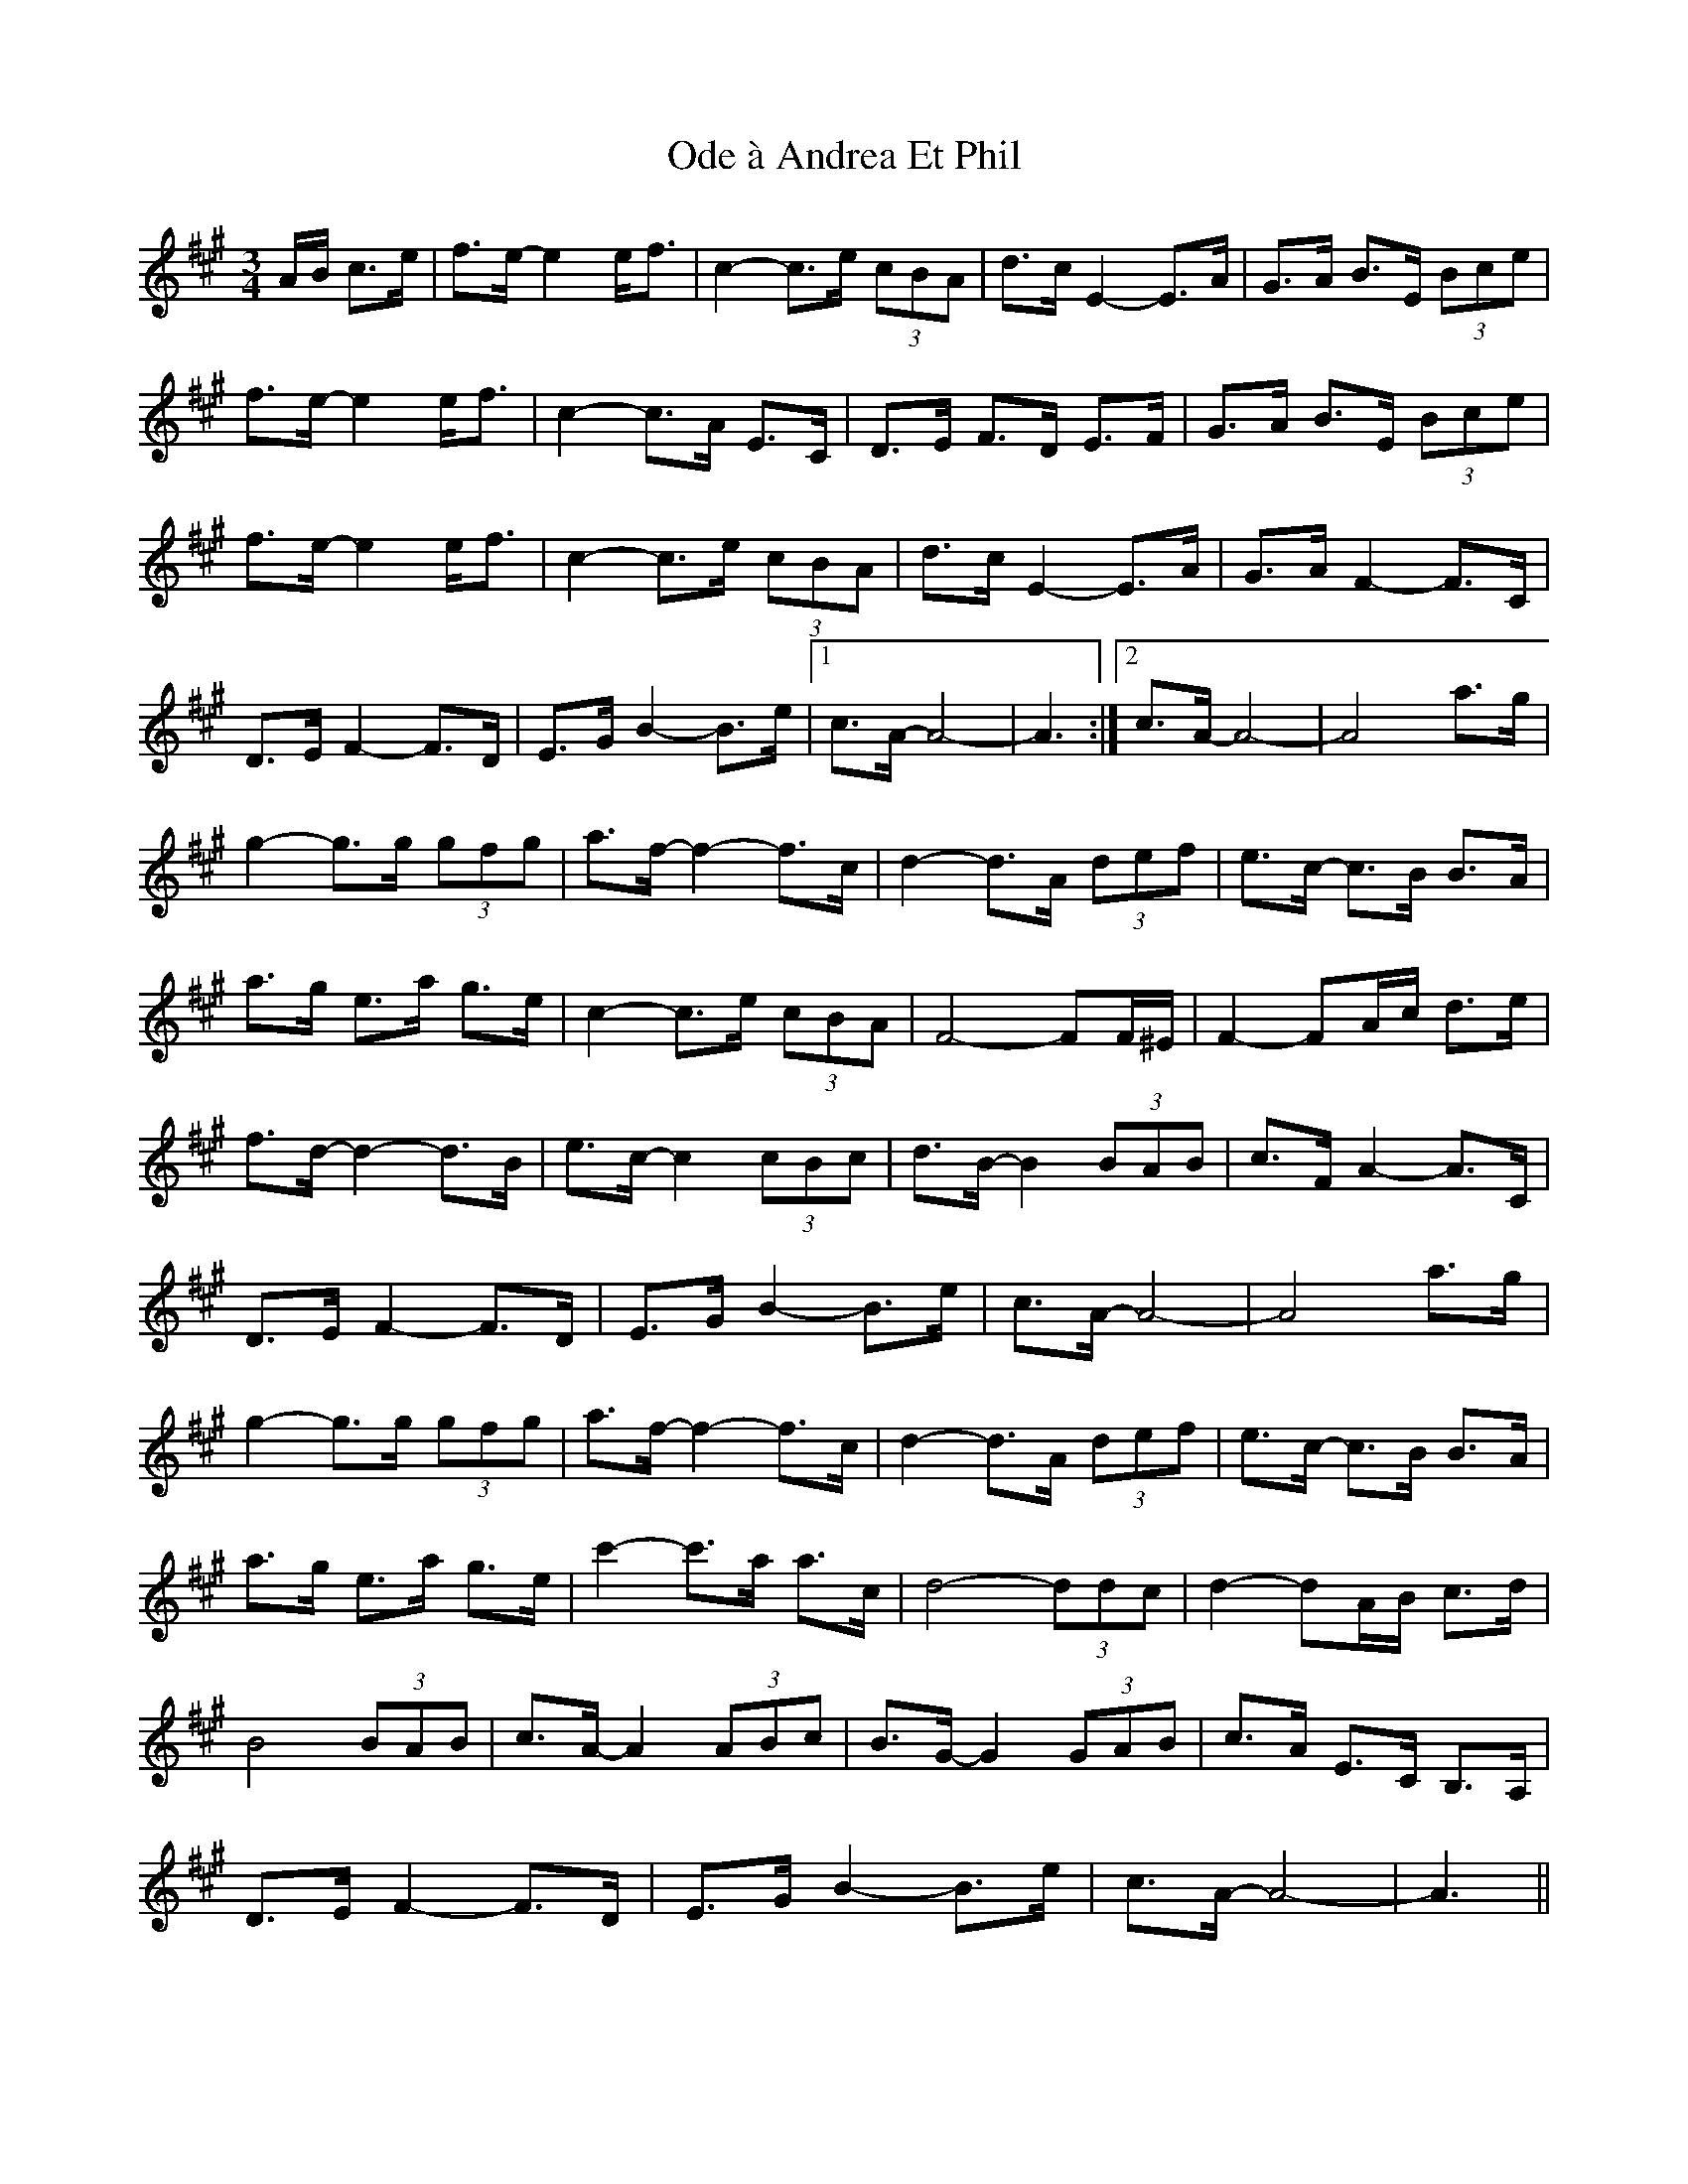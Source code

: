 X: 29990
T: Ode à Andrea Et Phil
R: waltz
M: 3/4
K: Amajor
A/B/ c>e|f>e- e2 e<f|c2- c>e (3cBA|d>c E2- E>A|G>A B>E (3Bce|
f>e- e2 e<f|c2- c>A E>C|D>E F>D E>F|G>A B>E (3Bce|
f>e- e2 e<f|c2- c>e (3cBA|d>c E2- E>A|G>A F2- F>C|
D>E F2- F>D|E>G B2- B>e|1 c>A- A4-|A3:|2 c>A- A4-|A4 a>g|
g2- g>g (3gfg|a>f- f2- f>c|d2- d>A (3def|e>c- c>B B>A|
a>g e>a g>e|c2- c>e (3cBA|F4- FF/^E/|F2- FA/c/ d>e|
f>d- d2- d>B|e>c- c2 (3cBc|d>B- B2 (3BAB|c>F A2- A>C|
D>E F2- F>D|E>G B2- B>e|c>A- A4-|A4 a>g|
g2- g>g (3gfg|a>f- f2- f>c|d2- d>A (3def|e>c- c>B B>A|
a>g e>a g>e|c'2- c'>a a>c|d4- (3ddc|d2- dA/B/ c>d|
B4 (3BAB|c>A- A2 (3ABc|B>G- G2 (3GAB|c>A E>C B,>A,|
D>E F2- F>D|E>G B2- B>e|c>A- A4-|A3||

